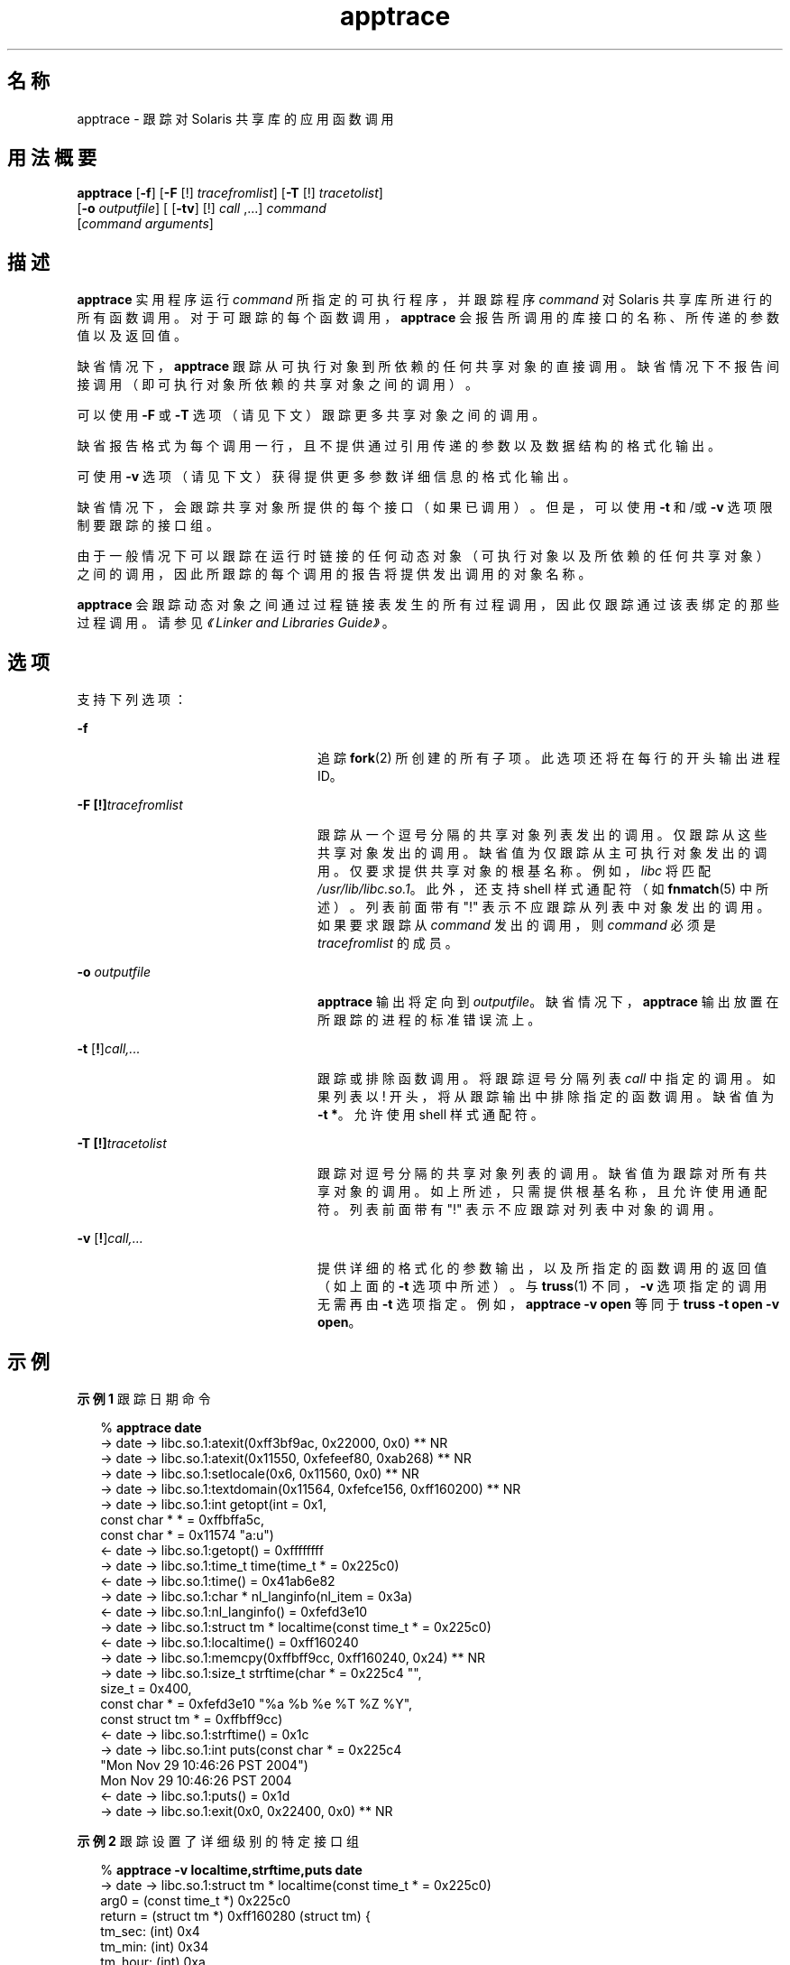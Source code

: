 '\" te
.\" 版权所有 (c) 1999, 2010, Oracle 和/或其附属公司。保留所有权利。
.TH apptrace 1 "2010 年 7 月 14 日" "SunOS 5.11" "用户命令"
.SH 名称
apptrace \- 跟踪对 Solaris 共享库的应用函数调用
.SH 用法概要
.LP
.nf
\fBapptrace\fR [\fB-f\fR] [\fB-F\fR [!] \fItracefromlist\fR] [\fB-T\fR [!] \fItracetolist\fR] 
     [\fB-o\fR \fIoutputfile\fR] [ [\fB-tv\fR] [!] \fIcall\fR ,...] \fIcommand\fR 
     [\fIcommand\fR \fIarguments\fR]
.fi

.SH 描述
.sp
.LP
\fBapptrace\fR 实用程序运行 \fIcommand\fR 所指定的可执行程序，并跟踪程序 \fIcommand \fR 对 Solaris 共享库所进行的所有函数调用。对于可跟踪的每个函数调用，\fBapptrace\fR 会报告所调用的库接口的名称、所传递的参数值以及返回值。
.sp
.LP
缺省情况下，\fBapptrace\fR 跟踪从可执行对象到所依赖的任何共享对象的直接调用。缺省情况下不报告间接调用（即可执行对象所依赖的共享对象之间的调用）。
.sp
.LP
可以使用 \fB-F\fR 或 \fB-T\fR 选项（请见下文）跟踪更多共享对象之间的调用。
.sp
.LP
缺省报告格式为每个调用一行，且不提供通过引用传递的参数以及数据结构的格式化输出。
.sp
.LP
可使用 \fB-v\fR 选项（请见下文）获得提供更多参数详细信息的格式化输出。
.sp
.LP
缺省情况下，会跟踪共享对象所提供的每个接口（如果已调用）。但是，可以使用 \fB-t\fR 和/或 \fB-v\fR 选项限制要跟踪的接口组。
.sp
.LP
由于一般情况下可以跟踪在运行时链接的任何动态对象（可执行对象以及所依赖的任何共享对象）之间的调用，因此所跟踪的每个调用的报告将提供发出调用的对象名称。
.sp
.LP
\fBapptrace\fR 会跟踪动态对象之间通过过程链接表发生的所有过程调用，因此仅跟踪通过该表绑定的那些过程调用。请参见\fI《Linker and Libraries Guide》\fR。
.SH 选项
.sp
.LP
支持下列选项：
.sp
.ne 2
.mk
.na
\fB\fB-f\fR \fR
.ad
.RS 24n
.rt  
追踪 \fBfork\fR(2) 所创建的所有子项。此选项还将在每行的开头输出进程 ID。
.RE

.sp
.ne 2
.mk
.na
\fB\fB-F\fR \fB[!]\fR\fItracefromlist\fR \fR
.ad
.RS 24n
.rt  
跟踪从一个逗号分隔的共享对象列表发出的调用。仅跟踪从这些共享对象发出的调用。缺省值为仅跟踪从主可执行对象发出的调用。仅要求提供共享对象的根基名称。例如，\fIlibc\fR 将匹配 \fI/usr/lib/libc.so.1\fR。此外，还支持 shell 样式通配符（如\fBfnmatch\fR(5) 中所述）。列表前面带有 "!" 表示不应跟踪从列表中对象发出的调用。如果要求跟踪从 \fIcommand\fR 发出的调用，则 \fIcommand\fR 必须是 \fItracefromlist\fR 的成员。 
.RE

.sp
.ne 2
.mk
.na
\fB\fB-o\fR \fIoutputfile\fR \fR
.ad
.RS 24n
.rt  
\fBapptrace\fR 输出将定向到 \fIoutputfile\fR。缺省情况下，\fBapptrace\fR 输出放置在所跟踪的进程的标准错误流上。
.RE

.sp
.ne 2
.mk
.na
\fB\fB-t\fR [\fB!\fR]\fIcall,\|.\|.\|.\fR\fR
.ad
.RS 24n
.rt  
跟踪或排除函数调用。将跟踪逗号分隔列表 \fIcall\fR 中指定的调用。如果列表以 ! 开头，将从跟踪输出中排除指定的函数调用。缺省值为 \fB-t\fR \fB*\fR。允许使用 shell 样式通配符。
.RE

.sp
.ne 2
.mk
.na
\fB\fB-T\fR \fB[!]\fR\fItracetolist\fR \fR
.ad
.RS 24n
.rt  
跟踪对逗号分隔的共享对象列表的调用。缺省值为跟踪对所有共享对象的调用。如上所述，只需提供根基名称，且允许使用通配符。列表前面带有 "!" 表示不应跟踪对列表中对象的调用。
.RE

.sp
.ne 2
.mk
.na
\fB\fB-v\fR [\fB!\fR]\fIcall,\|.\|.\|.\fR\fR
.ad
.RS 24n
.rt  
提供详细的格式化的参数输出，以及所指定的函数调用的返回值（如上面的 \fB-t\fR 选项中所述）。与 \fBtruss\fR(1) 不同，\fB-v\fR 选项指定的调用无需再由 \fB-t\fR 选项指定。例如，\fBapptrace\fR \fB-v\fR \fBopen\fR 等同于 \fBtruss\fR \fB-t\fR \fBopen\fR \fB-v\fR \fBopen\fR。
.RE

.SH 示例
.LP
\fB示例 1 \fR跟踪日期命令
.sp
.in +2
.nf
% \fBapptrace date\fR
-> date     -> libc.so.1:atexit(0xff3bf9ac, 0x22000, 0x0) ** NR
-> date     -> libc.so.1:atexit(0x11550, 0xfefeef80, 0xab268) ** NR
-> date     -> libc.so.1:setlocale(0x6, 0x11560, 0x0) ** NR
-> date     -> libc.so.1:textdomain(0x11564, 0xfefce156, 0xff160200) ** NR
-> date     -> libc.so.1:int getopt(int = 0x1,
                        const char * * = 0xffbffa5c,
                        const char * = 0x11574 "a:u")
<- date     -> libc.so.1:getopt() = 0xffffffff
-> date     -> libc.so.1:time_t time(time_t * = 0x225c0)
<- date     -> libc.so.1:time() = 0x41ab6e82
-> date     -> libc.so.1:char * nl_langinfo(nl_item = 0x3a)
<- date     -> libc.so.1:nl_langinfo() = 0xfefd3e10
-> date     -> libc.so.1:struct tm * localtime(const time_t * = 0x225c0)
<- date     -> libc.so.1:localtime() = 0xff160240
-> date     -> libc.so.1:memcpy(0xffbff9cc, 0xff160240, 0x24) ** NR
-> date     -> libc.so.1:size_t strftime(char * = 0x225c4 "",
                        size_t = 0x400,
                        const char * = 0xfefd3e10 "%a %b %e %T %Z %Y",
                        const struct tm * = 0xffbff9cc)
<- date     -> libc.so.1:strftime() = 0x1c
-> date     -> libc.so.1:int puts(const char * = 0x225c4
                        "Mon Nov 29 10:46:26 PST 2004")
                        Mon Nov 29 10:46:26 PST 2004
<- date     -> libc.so.1:puts() = 0x1d
-> date     -> libc.so.1:exit(0x0, 0x22400, 0x0) ** NR
.fi
.in -2
.sp

.LP
\fB示例 2 \fR跟踪设置了详细级别的特定接口组
.sp
.in +2
.nf
% \fBapptrace -v localtime,strftime,puts date\fR
-> date     -> libc.so.1:struct tm * localtime(const time_t * = 0x225c0)
        arg0 = (const time_t *) 0x225c0
        return = (struct tm *) 0xff160280 (struct tm) {
        tm_sec: (int) 0x4
        tm_min: (int) 0x34
        tm_hour: (int) 0xa
        tm_mday: (int) 0x1d
        tm_mon: (int) 0xa
        tm_year: (int) 0x68
        tm_wday: (int) 0x1
        tm_yday: (int) 0x14d
        tm_isdst: (int) 0
        }
<- date     -> libc.so.1:localtime() = 0xff160280
-> date     -> libc.so.1:size_t strftime(char * = 0x225c4 "",
                        size_t = 0x400,
                        const char * = 0xfefd3e10 "%a %b %e %T %Z %Y",
                        const struct tm * = 0xffbff99c)
        arg0 = (char *) 0x225c4 ""
        arg1 = (size_t) 0x400
        arg2 = (const char *) 0xfefd3e10 "%a %b %e %T %Z %Y"
        arg3 = (const struct tm *) 0xffbff99c (struct tm) {
        tm_sec: (int) 0x4
        tm_min: (int) 0x34
        tm_hour: (int) 0xa
        tm_mday: (int) 0x1d
        tm_mon: (int) 0xa
        tm_year: (int) 0x68
        tm_wday: (int) 0x1
        tm_yday: (int) 0x14d
        tm_isdst: (int) 0
        }
        return = (size_t) 0x1c
<- date     -> libc.so.1:strftime() = 0x1c
-> date     -> libc.so.1:int puts(const char * = 0x225c4
                        "Mon Nov 29 10:52:04 PST 2004")
        arg0 = (const char *) 0x225c4 "Mon Nov 29 10:52:04 PST 2004"
                        Mon Nov 29 10:52:04 PST 2004
        return = (int) 0x1d
<- date     -> libc.so.1:puts() = 0x1d
.fi
.in -2
.sp

.sp
.LP
** NR－不跟踪函数调用的返回值。
.SH 文件
.sp
.LP
Solaris 运行时链接程序 (\fBld.so.1\fR(1)) 的链接审计功能提供了对 \fBapptrace\fR 的基本运行时支持，并且此工具对 \fBapptrace\fR 命令的使用依赖于保存在 \fB/usr/lib/abi\fR 中的一个审计对象 (\fBapptrace.so.1\fR)。
.SH 限制
.sp
.LP
通常，\fBapptrace\fR 无法跟踪对接受变量参数列表的函数的调用。在某些情况下，可通过一些巧妙的编码来解决此问题，尤其是在 \fBprintf\fR 和 \fBscanf\fR 系列中。
.sp
.LP
\fBapptrace\fR 实用程序无法跟踪返回类型为 \fBstruct\fR 或 \fBunion\fR 的函数调用的返回值。
.sp
.LP
无法跟踪试图探测栈或提取调用者相关信息的函数。例如，\fB[gs]etcontext()\fR、\fB[sig]longjmp()\fR、\fB[sig]setjmp()\fR 和 \fBvfork()\fR。
.sp
.LP
对于 \fBexit\fR(2) 等不会返回的函数，不会跟踪其返回值。
.sp
.LP
为安全起见，只有具有相应特权的进程可以使用 \fBapptrace\fR 跟踪 \fBsetuid\fR/\fBsetgid\fR 程序。
.sp
.LP
在跟踪需要包含 <\fBvarargs.h\fR> 才能使用的函数（例如 \fBvwprintw\fR(3XCURSES) 和 \fBvwscanw\fR(3XCURSES)）时，将不会提供参数的格式化输出。
.SH 属性
.sp
.LP
有关下列属性的描述，请参见 \fBattributes\fR(5)：
.sp

.sp
.TS
tab() box;
cw(2.75i) |cw(2.75i) 
lw(2.75i) |lw(2.75i) 
.
属性类型属性值
_
可用性developer/appcert
SUNWcstlx（64 位）
_
接口稳定性Uncommitted（未确定）
.TE

.SH 另请参见
.sp
.LP
\fBld.so.1\fR(1)、\fBtruss\fR(1)、\fBvwprintw\fR(3XCURSES)、\fBvwscanw\fR(3XCURSES)、\fBattributes\fR(5)、\fBfnmatch\fR(5) 
.sp
.LP
\fI《Linker and Libraries Guide》\fR 
